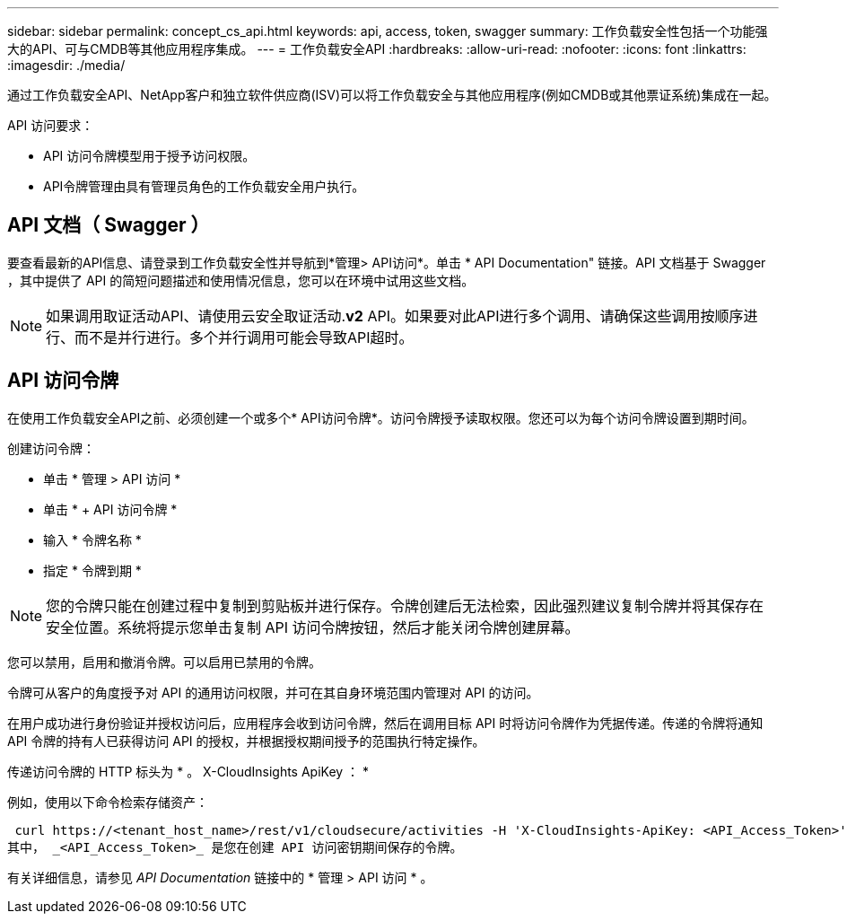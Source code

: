 ---
sidebar: sidebar 
permalink: concept_cs_api.html 
keywords: api, access, token, swagger 
summary: 工作负载安全性包括一个功能强大的API、可与CMDB等其他应用程序集成。 
---
= 工作负载安全API
:hardbreaks:
:allow-uri-read: 
:nofooter: 
:icons: font
:linkattrs: 
:imagesdir: ./media/


[role="lead"]
通过工作负载安全API、NetApp客户和独立软件供应商(ISV)可以将工作负载安全与其他应用程序(例如CMDB或其他票证系统)集成在一起。

API 访问要求：

* API 访问令牌模型用于授予访问权限。
* API令牌管理由具有管理员角色的工作负载安全用户执行。




== API 文档（ Swagger ）

要查看最新的API信息、请登录到工作负载安全性并导航到*管理> API访问*。单击 * API Documentation" 链接。API 文档基于 Swagger ，其中提供了 API 的简短问题描述和使用情况信息，您可以在环境中试用这些文档。


NOTE: 如果调用取证活动API、请使用云安全取证活动.*v2* API。如果要对此API进行多个调用、请确保这些调用按顺序进行、而不是并行进行。多个并行调用可能会导致API超时。



== API 访问令牌

在使用工作负载安全API之前、必须创建一个或多个* API访问令牌*。访问令牌授予读取权限。您还可以为每个访问令牌设置到期时间。

创建访问令牌：

* 单击 * 管理 > API 访问 *
* 单击 * + API 访问令牌 *
* 输入 * 令牌名称 *
* 指定 * 令牌到期 *



NOTE: 您的令牌只能在创建过程中复制到剪贴板并进行保存。令牌创建后无法检索，因此强烈建议复制令牌并将其保存在安全位置。系统将提示您单击复制 API 访问令牌按钮，然后才能关闭令牌创建屏幕。

您可以禁用，启用和撤消令牌。可以启用已禁用的令牌。

令牌可从客户的角度授予对 API 的通用访问权限，并可在其自身环境范围内管理对 API 的访问。

在用户成功进行身份验证并授权访问后，应用程序会收到访问令牌，然后在调用目标 API 时将访问令牌作为凭据传递。传递的令牌将通知 API 令牌的持有人已获得访问 API 的授权，并根据授权期间授予的范围执行特定操作。

传递访问令牌的 HTTP 标头为 * 。 X-CloudInsights ApiKey ： *

例如，使用以下命令检索存储资产：

 curl https://<tenant_host_name>/rest/v1/cloudsecure/activities -H 'X-CloudInsights-ApiKey: <API_Access_Token>'
其中， _<API_Access_Token>_ 是您在创建 API 访问密钥期间保存的令牌。

有关详细信息，请参见 _API Documentation_ 链接中的 * 管理 > API 访问 * 。
